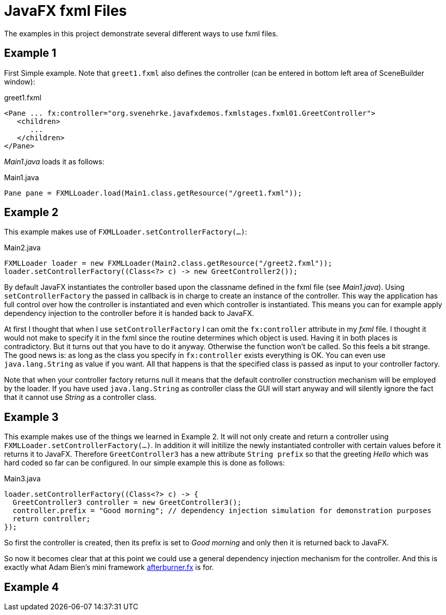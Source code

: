 = JavaFX fxml Files

The examples in this project demonstrate several different ways to use fxml files.

== Example 1

First Simple example. Note that `greet1.fxml` also defines the controller (can be entered in bottom left area of SceneBuilder window):

[source,xml]
.greet1.fxml
----
<Pane ... fx:controller="org.svenehrke.javafxdemos.fxmlstages.fxml01.GreetController">
   <children>
      ...
   </children>
</Pane>
----

_Main1.java_ loads it as follows:

[source,java]
.Main1.java
----
Pane pane = FXMLLoader.load(Main1.class.getResource("/greet1.fxml"));
----

== Example 2

This example makes use of `FXMLLoader.setControllerFactory(...)`:

[source,java]
.Main2.java
----
FXMLLoader loader = new FXMLLoader(Main2.class.getResource("/greet2.fxml"));
loader.setControllerFactory((Class<?> c) -> new GreetController2());
----

By default JavaFX instantiates the controller based upon the classname defined in the fxml file (see _Main1.java_).
Using `setControllerFactory` the passed in callback is in charge to create an instance of the controller. This way the application
has full control over how the controller is instantiated and even which controller is instantiated. This means you can for example apply
dependency injection to the controller before it is handed back to JavaFX.

At first I thought that when I use `setControllerFactory` I can omit the `fx:controller` attribute in my _fxml_ file. I thought it would not make to specify it in the fxml
since the routine determines which object is used. Having it in both places is contradictory. But it turns out that you have to do it anyway. Otherwise
the function won't be called. So this feels a bit strange. The good news is: as long as the class you specify in `fx:controller` exists everything is OK. You
can even use `java.lang.String` as value if you want. All that happens is that the specified class is passed
as input to your controller factory.

Note that when your controller factory returns null it means that the default controller construction mechanism will be employed by the loader. If
you have used `java.lang.String` as controller class the GUI will start anyway and will silently ignore the fact that it cannot use _String_ as a controller class.

== Example 3

This example makes use of the things we learned in Example 2. It will not only create and return a controller using `FXMLLoader.setControllerFactory(...)`.
In addition it will initilize the newly instantiated controller with certain values before it returns it to JavaFX. Therefore `GreetController3` has a
new attribute `String prefix` so that the greeting _Hello_ which was hard coded so far can be configured. In our simple example this is done as follows:

[source,java]
.Main3.java
----
loader.setControllerFactory((Class<?> c) -> {
  GreetController3 controller = new GreetController3();
  controller.prefix = "Good morning"; // dependency injection simulation for demonstration purposes
  return controller;
});
----

So first the controller is created, then its prefix is set to _Good morning_ and only then it is returned back to JavaFX.

So now it becomes clear that at this point we could use a general dependency injection mechanism for the controller. And this is exactly what
Adam Bien's mini framework http://afterburner.adam-bien.com/[afterburner.fx] is for.

== Example 4

